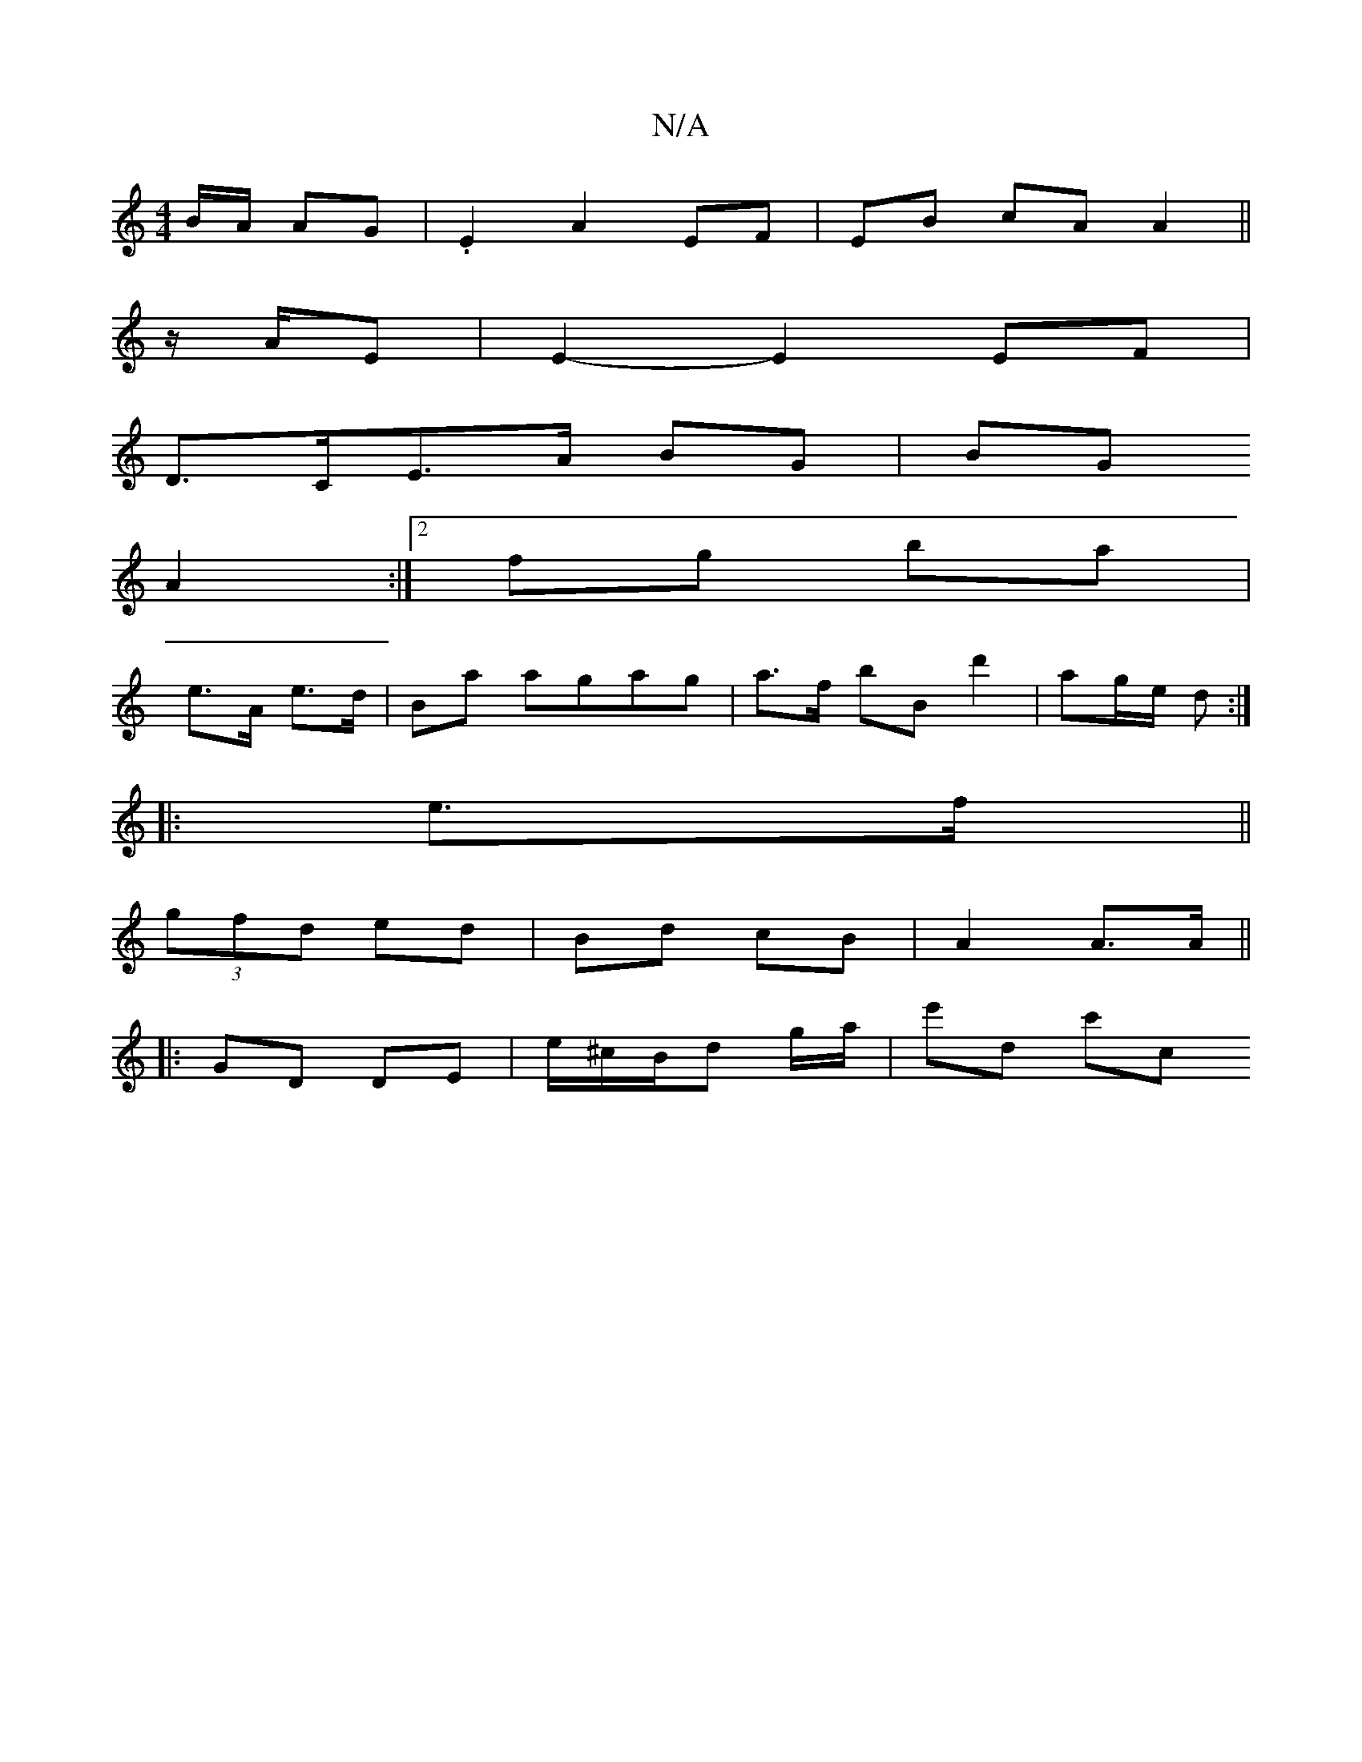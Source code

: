 X:1
T:N/A
M:4/4
R:N/A
K:Cmajor
B/A/ AG | .E2 A2 EF| EB cA A2 ||
z/A/E | E2- E2 EF |
D>CE>A BG- | BG
A2 :|[2 fg ba |
e>A e>d | Ba agag | a>f bB d'2 | ag/e/ d :|
|:e>f||
(3gfd ed | Bd cB | A2 A>A ||
|: GD DE | e/^c/B/d g/a/ | e'd c'c